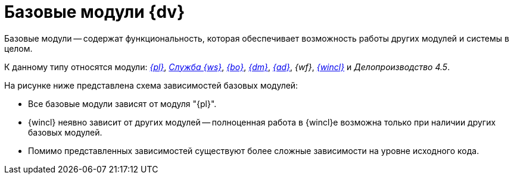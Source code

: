 = Базовые модули {dv}

Базовые модули -- содержат функциональность, которая обеспечивает возможность работы других модулей и системы в целом.

К данному типу относятся модули: _xref:platform::index.adoc[{pl}]_, _xref:workerservice::index.adoc[Служба {ws}]_, _xref:backoffice::index.adoc[{bo}]_, _xref:documentmgmt::index.adoc[{dm}]_, _xref:approval::index.adoc[{ad}]_, _{wf}_, _xref:winclient::index.adoc[{wincl}]_ и _Делопроизводство 4.5_.

.На рисунке ниже представлена схема зависимостей базовых модулей:
* Все базовые модули зависят от модуля "{pl}".
* {wincl} неявно зависит от других модулей -- полноценная работа в {wincl}е возможна только при наличии других базовых модулей.
* Помимо представленных зависимостей существуют более сложные зависимости на уровне исходного кода.

// .Базовые модули
// image::base-modules.png[Базовые модули]
//
// .Базовые модули
// [plantuml, svg]
// ....
// @startuml
// 'hide empty description
// '!pragma layout elk
// skinparam rectangleBorderThickness 1
// skinparam defaultTextAlignment center
// skinparam lifelineStrategy solid
// skinparam monochrome true
// skinparam style strictuml
// hide empty members
// skinparam Linetype ortho
//
// rectangle "Базовые модули" as base {
//
// class "Базовые объекты" as baseobjects
// class "Делопроизводство\n4.5" as takeoffice
// class "Управление\nпроцессами" as workflow
// class "Windows-клиент" as windowsclient
//
// class "Управление\nдокументами" as documentmanagement
// class "Конструктор\nсогласований" as approvaldesigner
//
// class "Платформа" as platform
// class "Служба\n фоновых операций" as worker
//
// }
//
// platform <-- baseobjects
// platform <-- workflow
// platform <-- takeoffice
// platform <-- windowsclient
// platform <-- documentmanagement
// platform <-- approvaldesigner
// platform <-- worker
//
// windowsclient -up-> approvaldesigner
// windowsclient -up-> documentmanagement
// windowsclient -up-> baseobjects
// windowsclient -up-> takeoffice
// windowsclient -up-> workflow
//
// takeoffice <-left[hidden]- baseobjects
// baseobjects <-down[hidden]- documentmanagement
// approvaldesigner <-up[hidden]- documentmanagement
//
// @enduml
// ....

